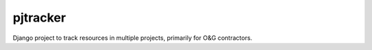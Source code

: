 pjtracker
=========

.. image:: https://img.shields.io/sonar/http/salt.pjtracker.com:9000/com.escng:pjtracker/coverage.svg?style=plastic
    :target: http://salt.pjtracker.com:9000/overview/coverage?id=com.escng:pjtracker
.. image:: https://img.shields.io/sonar/http/salt.pjtracker.com:9000/com.escng:pjtracker/tech_debt.svg?style=plastic
    :target: http://salt.pjtracker.com:9000/overview/debt?id=com.escng:pjtracker

Django project to track resources in multiple projects, primarily for O&G contractors.
